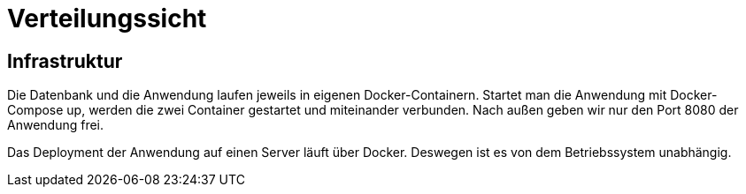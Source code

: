 = Verteilungssicht

== Infrastruktur

Die Datenbank und die Anwendung laufen jeweils in eigenen Docker-Containern.
Startet man die Anwendung mit Docker-Compose up, werden die zwei Container gestartet und miteinander verbunden.
Nach außen geben wir nur den Port 8080 der Anwendung frei.

Das Deployment der Anwendung auf einen Server läuft über Docker. Deswegen ist es von dem Betriebssystem unabhängig.

